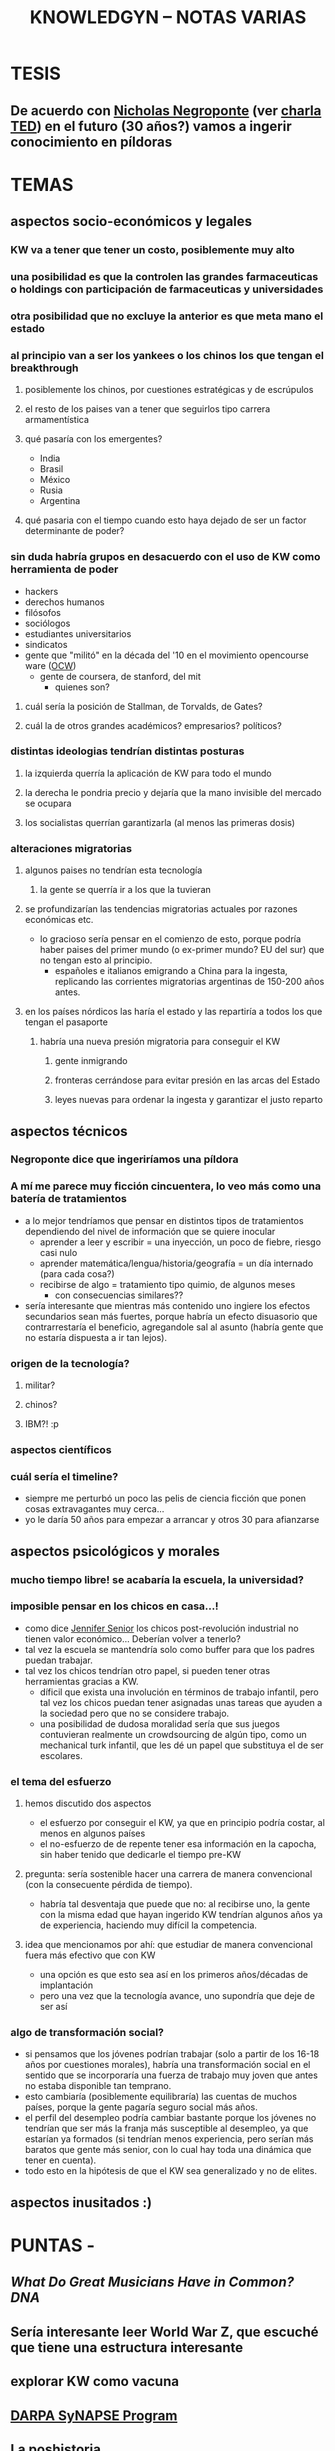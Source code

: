 #+TITLE: KNOWLEDGYN -- NOTAS VARIAS

* TESIS
** De acuerdo con [[http://en.wikipedia.org/wiki/Nicholas_Negroponte][Nicholas Negroponte]] (ver [[http://www.ted.com/talks/nicholas_negroponte_a_30_year_history_of_the_future][charla TED]]) en el futuro (30 años?) vamos a ingerir conocimiento en píldoras
* TEMAS
** aspectos socio-económicos y legales
*** KW va a tener que tener un costo, posiblemente muy alto
*** una posibilidad es que la controlen las grandes farmaceuticas o holdings con participación de farmaceuticas y universidades
*** otra posibilidad que no excluye la anterior es que meta mano el estado
*** al principio van a ser los yankees o los chinos los que tengan el breakthrough
**** posiblemente los chinos, por cuestiones estratégicas y de escrúpulos
**** el resto de los paises van a tener que seguirlos tipo carrera armamentística
**** qué pasaría con los emergentes?
- India
- Brasil
- México
- Rusia
- Argentina
**** qué pasaria con el tiempo cuando esto haya dejado de ser un factor determinante de poder?
*** sin duda habría grupos en desacuerdo con el uso de KW como herramienta de poder
- hackers
- derechos humanos
- filósofos
- sociólogos
- estudiantes universitarios
- sindicatos
- gente que "militó" en la década del '10 en el movimiento opencourse ware ([[http://en.wikipedia.org/wiki/OpenCourseWare][OCW]]) 
  - gente de coursera, de stanford, del mit
    - quienes son?
**** cuál sería la posición de Stallman, de Torvalds, de Gates?
**** cuál la de otros grandes académicos? empresarios? políticos? 
*** distintas ideologias tendrían distintas posturas
**** la izquierda querría la aplicación de KW para todo el mundo
**** la derecha le pondria precio y dejaría que la mano invisible del mercado se ocupara
**** los socialistas querrían garantizarla (al menos las primeras dosis)
*** alteraciones migratorias
**** algunos paises no tendrían esta tecnología
***** la gente se querría ir a los que la tuvieran
**** se profundizarían las tendencias migratorias actuales por razones económicas etc.
- lo gracioso sería pensar en el comienzo de esto, porque podría haber paises del
  primer mundo (o ex-primer mundo? EU del sur) que no tengan esto al principio.
  - españoles e italianos emigrando a China para la ingesta, replicando las
    corrientes migratorias argentinas de 150-200 años antes.

**** en los países nórdicos las haría el estado y las repartiría a todos los que tengan el pasaporte
***** habría una nueva presión migratoria para conseguir el KW
****** gente inmigrando
****** fronteras cerrándose para evitar presión en las arcas del Estado
****** leyes nuevas para ordenar la ingesta y garantizar el justo reparto

** aspectos técnicos
*** Negroponte dice que ingeriríamos una píldora
*** A mí me parece muy ficción cincuentera, lo veo más como una batería de tratamientos
- a lo mejor tendríamos que pensar en distintos tipos de tratamientos dependiendo del nivel de información que se quiere inocular
  - aprender a leer y escribir = una inyección, un poco de fiebre, riesgo casi nulo
  - aprender matemática/lengua/historia/geografía = un día internado (para cada cosa?)
  - recibirse de algo = tratamiento tipo quimio, de algunos meses
    - con consecuencias similares??
- sería interesante que mientras más contenido uno ingiere los efectos secundarios
  sean más fuertes, porque habría un efecto disuasorio que contrarrestaría el
  beneficio, agregandole sal al asunto (habría gente que no estaría dispuesta a ir
  tan lejos).
*** origen de la tecnología?
**** militar?
**** chinos?
**** IBM?! :p
*** aspectos científicos
*** cuál sería el timeline?
- siempre me perturbó un poco las pelis de ciencia ficción que ponen cosas extravagantes muy cerca...
- yo le daría 50 años para empezar a arrancar y otros 30 para afianzarse
** aspectos psicológicos y morales
*** mucho tiempo libre! se acabaría la escuela, la universidad?
*** imposible pensar en los chicos en casa...!
- como dice [[http://www.jennifersenior.com/journalism/][Jennifer Senior]] los chicos post-revolución industrial no tienen valor económico... Deberían volver a tenerlo? 
- tal vez la escuela se mantendría solo como buffer para que los padres puedan trabajar.
- tal vez los chicos tendrían otro papel, si pueden tener otras herramientas gracias
  a KW.
  - díficil que exista una involución en términos de trabajo infantil, pero tal vez
    los chicos puedan tener asignadas unas tareas que ayuden a la sociedad pero que
    no se considere trabajo.
  - una posibilidad de dudosa moralidad sería que sus juegos contuvieran realmente
    un crowdsourcing de algún tipo, como un mechanical turk infantil, que les dé un
    papel que substituya el de ser escolares.  
*** el tema del esfuerzo
**** hemos discutido dos aspectos
- el esfuerzo por conseguir el KW, ya que en principio podría costar, al menos en algunos países
- el no-esfuerzo de de repente tener esa información en la capocha, sin haber tenido que dedicarle el tiempo pre-KW 
**** pregunta: sería sostenible hacer una carrera de manera convencional (con la consecuente pérdida de tiempo).
- habría tal desventaja que puede que no: al recibirse uno, la gente con la misma
  edad que hayan ingerido KW tendrían algunos años ya de experiencia, haciendo muy
  difícil la competencia.
**** idea que mencionamos por ahí: que estudiar de manera convencional fuera más efectivo que con KW
- una opción es que esto sea así en los primeros años/décadas de implantación
- pero una vez que la tecnología avance, uno supondría que deje de ser así
*** algo de transformación social? 
- si pensamos que los jóvenes podrían trabajar (solo a partir de los 16-18 años por
  cuestiones morales), habría una transformación social en el sentido que se
  incorporaría una fuerza de trabajo muy joven que antes no estaba disponible tan
  temprano. 
- esto cambiaría (posiblemente equilibraría) las cuentas de muchos países, porque la
  gente pagaría seguro social más años.
- el perfil del desempleo podría cambiar bastante porque los jóvenes no tendrían que
  ser más la franja más susceptible al desempleo, ya que estarían ya formados
  (si tendrían menos experiencia, pero serían más baratos que gente más senior, con
  lo cual hay toda una dinámica que tener en cuenta).
- todo esto en la hipótesis de que el KW sea generalizado y no de elites.
  
** aspectos inusitados :)
* PUNTAS - 
** [[www.scientificamerican.com/article/what-do-great-musicians-have-in-common-dna/?&WT.mc_id%3DSA_WR_20140806][What Do Great Musicians Have in Common? DNA]]
** Sería interesante leer World War Z, que escuché que tiene una estructura interesante
** explorar KW como vacuna
** [[http://www.artificialbrains.com/darpa-synapse-program][DARPA SyNAPSE Program]]
** La poshistoria

Al final de nuestra primera charla, Rodrigo habló de las proyecciones que le están volando la cabeza. La traducción en tiempo real, los taxis no tripulados de Google, el reemplazo de trabajadores manuales por robots. Entonces se despidió confesando su fantasía distópica, una guerra civil entre los que tienen el conocimiento y los que se quedaron fuera del sistema. Ahora dice: 

RODRIGO: Cuando se democratiza, el avance tecnológico permite el acceso de cada vez más personas a las mismas herramientas. Con tecnología niveladora, empiezan a valer más el conocimiento, las patentes y los inventos que la máquina. Vale el archivo, no importa dónde se fabrica. Importa si te lo mando o no, si te lo cobro o no, si es abierto o cerrado. Lo que diferencia a una persona de otra, a un país de otro, es qué pueden hacer con la máquina, no la máquina en sí. 

Una mano salvadora, una pistola y una reflexión aguda. Con todas sus contradicciones, Rodrigo está hablando de la sociedad posindustrial: era de la información, creatividad como materia prima. Atomización, trabajo en casa y fábricas en crisis. 

"Cuando era chico, mis abuelos hablaban de sus objetos de acuerdo con el origen: el paraguas de Italia, el mate de Misiones", recuerda Juan Pablo Ringelheim, docente de Ciencias Sociales en la Universidad de Buenos Aires. Los objetos tenían -todavía tienen- una historia: había manos obreras, procesos distributivos, una distancia que se debía salvar. "Si las impresoras 3D se masifican y cada uno empieza a fabricar lo suyo, se suprime el recorrido previo", explica. 

Lo que el filósofo Peter Sloterdijk llama poshistoria: un presente continuo de etapas invisibles, donde los objetos aparecen de la galera de un mago. No deja de ser un problema político -¿cómo intervenir entonces sobre precios y salarios?- y filosófico: la pregunta más básica -¿de dónde vienen las cosas?- nos lleva a la incertidumbre. Una sociedad de impulsos que no controla y preguntas que no puede cerrar. 

Mientras tanto, en una esquina de Palermo susurra un elefante que remite a un pasado preindustrial. Simple, incómodo y artesanal. El pariente viejo y lejano de lo que algún día será rápido y liviano, como todo lo que integramos a nuestra vida. Un animal que encierra claves de lo que fuimos y de lo que podemos ser. Los dueños del circo lo miran con desconfianza.
** Ver wikipedia Neuroinformatics
** Cuál es el rol de Machine Learning en todo esto? 
** Cuando aprendía frnacés escuchando, volver a una lección me remitia automáticamente al lugar donde había escuchado esa lección por primera vez. Era automático. Buscar como se llama ese efecto. Intenar reproducir. 
** Podemos hacer preguntas en Quora.
** Leer wikipedia: memory y learning 
** Construir la historia de un paciente X que haya permitido un breakthrough
** Idea: droga que hiperestimula el aprendizaje y la memoria, la escuela al principio no desaparece si no que se va acortando
** Aprendizaje químico vs apredizaje natural. Diferencias, económicas y sociales.
** Efectos secundarios, individuales y sociales.
** Alzheimer.
** Obstáculos.
** Identificar grupos de investigación, investigadores y principales temas candentes.
** Dejar lo más loco para el futuro lejano.
** Ponerse de acuerdo en la historia, cuando parar y como escribir. 
** Nos ponemos deadline?
** Cuáles nuevas ramas de la ciencia aparecerían? Nuevas profesiones? Desaparecerían algunas? 

